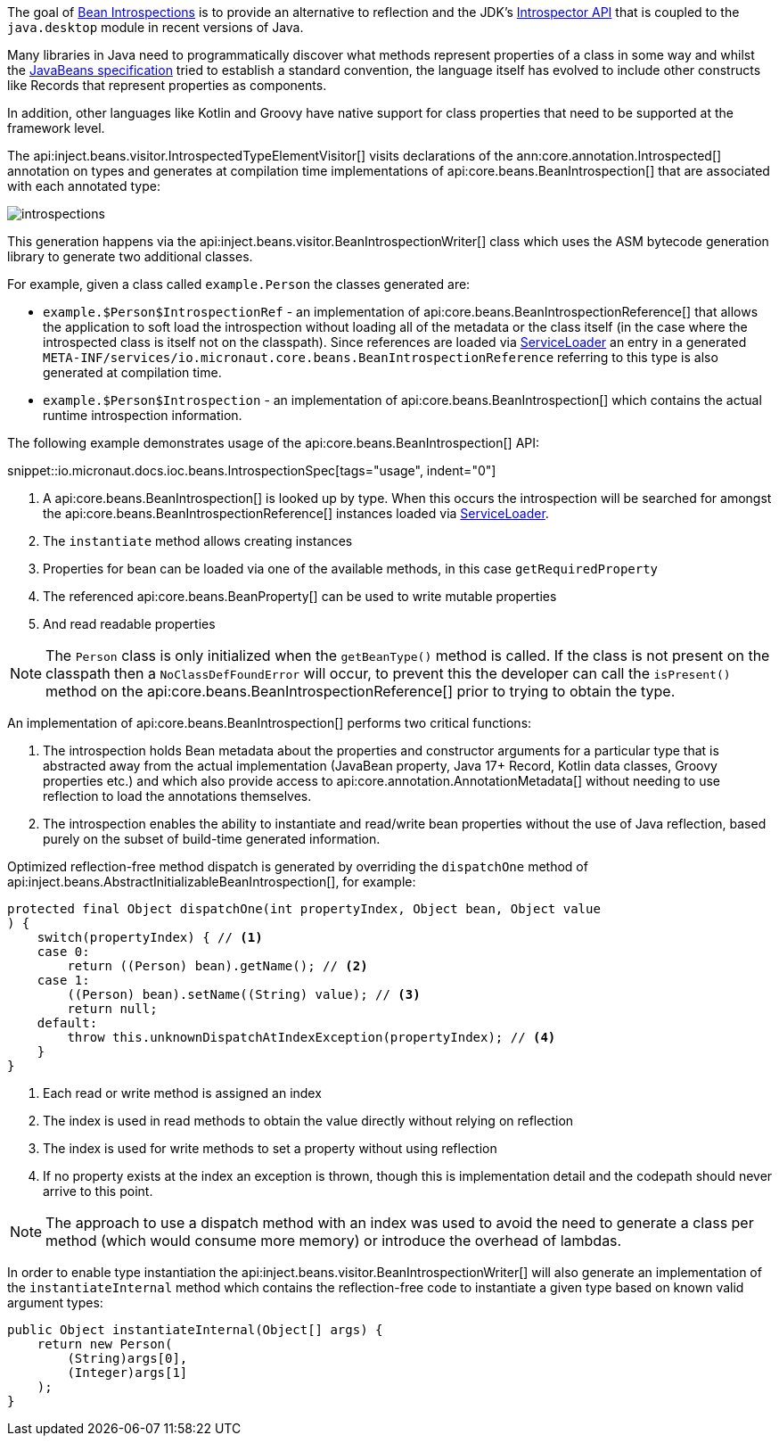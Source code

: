 The goal of <<introspection, Bean Introspections>> is to provide an alternative to reflection and the JDK's https://docs.oracle.com/en/java/javase/17/docs/api/java.desktop/java/beans/Introspector.html[Introspector API] that is coupled to the `java.desktop` module in recent versions of Java.

Many libraries in Java need to programmatically discover what methods represent properties of a class in some way and whilst the https://en.wikipedia.org/wiki/JavaBeans[JavaBeans specification] tried to establish a standard convention, the language itself has evolved to include other constructs like Records that represent properties as components.

In addition, other languages like Kotlin and Groovy have native support for class properties that need to be supported at the framework level.

The api:inject.beans.visitor.IntrospectedTypeElementVisitor[] visits declarations of the ann:core.annotation.Introspected[] annotation on types and generates at compilation time implementations of api:core.beans.BeanIntrospection[] that are associated with each annotated type:

image::arch/introspections.png[]

This generation happens via the api:inject.beans.visitor.BeanIntrospectionWriter[] class which uses the ASM bytecode generation library to generate two additional classes.

For example, given a class called `example.Person` the classes generated are:

* `example.$Person$IntrospectionRef` - an implementation of api:core.beans.BeanIntrospectionReference[] that allows the application to soft load the introspection without loading all of the metadata or the class itself (in the case where the introspected class is itself not on the classpath). Since references are loaded via link:{jdkapi}/java/util/ServiceLoader.html[ServiceLoader] an entry in a generated `META-INF/services/io.micronaut.core.beans.BeanIntrospectionReference` referring to this type is also generated at compilation time.
* `example.$Person$Introspection` - an implementation of api:core.beans.BeanIntrospection[] which contains the actual runtime introspection information.

The following example demonstrates usage of the api:core.beans.BeanIntrospection[] API:

snippet::io.micronaut.docs.ioc.beans.IntrospectionSpec[tags="usage", indent="0"]

<1> A api:core.beans.BeanIntrospection[] is looked up by type. When this occurs the introspection will be searched for amongst the api:core.beans.BeanIntrospectionReference[] instances loaded via link:{jdkapi}/java/util/ServiceLoader.html[ServiceLoader].
<2> The `instantiate` method allows creating instances
<3> Properties for bean can be loaded via one of the available methods, in this case `getRequiredProperty`
<4> The referenced api:core.beans.BeanProperty[] can be used to write mutable properties
<5> And read readable properties

NOTE: The `Person` class is only initialized when the `getBeanType()` method is called. If the class is not present on the classpath then a `NoClassDefFoundError` will occur, to prevent this the developer can call the `isPresent()` method on the api:core.beans.BeanIntrospectionReference[] prior to trying to obtain the type.

An implementation of api:core.beans.BeanIntrospection[] performs two critical functions:

1. The introspection holds Bean metadata about the properties and constructor arguments for a particular type that is abstracted away from the actual implementation (JavaBean property, Java 17+ Record, Kotlin data classes, Groovy properties etc.) and which also provide access to api:core.annotation.AnnotationMetadata[] without needing to use reflection to load the annotations themselves.
2. The introspection enables the ability to instantiate and read/write bean properties without the use of Java reflection, based purely on the subset of build-time generated information.

Optimized reflection-free method dispatch is generated by overriding the `dispatchOne` method of api:inject.beans.AbstractInitializableBeanIntrospection[], for example:

[source,java]
----
protected final Object dispatchOne(int propertyIndex, Object bean, Object value
) {
    switch(propertyIndex) { // <1>
    case 0:
        return ((Person) bean).getName(); // <2>
    case 1:
        ((Person) bean).setName((String) value); // <3>
        return null;
    default:
        throw this.unknownDispatchAtIndexException(propertyIndex); // <4>
    }
}
----

<1> Each read or write method is assigned an index
<2> The index is used in read methods to obtain the value directly without relying on reflection
<3> The index is used for write methods to set a property without using reflection
<4> If no property exists at the index an exception is thrown, though this is implementation detail and the codepath should never arrive to this point.

NOTE: The approach to use a dispatch method with an index was used to avoid the need to generate a class per method (which would consume more memory) or introduce the overhead of lambdas.

In order to enable type instantiation the api:inject.beans.visitor.BeanIntrospectionWriter[] will also generate an implementation of the `instantiateInternal` method which contains the reflection-free code to instantiate a given type based on known valid argument types:

[source,java]
----
public Object instantiateInternal(Object[] args) {
    return new Person(
        (String)args[0], 
        (Integer)args[1]
    );
}
----
